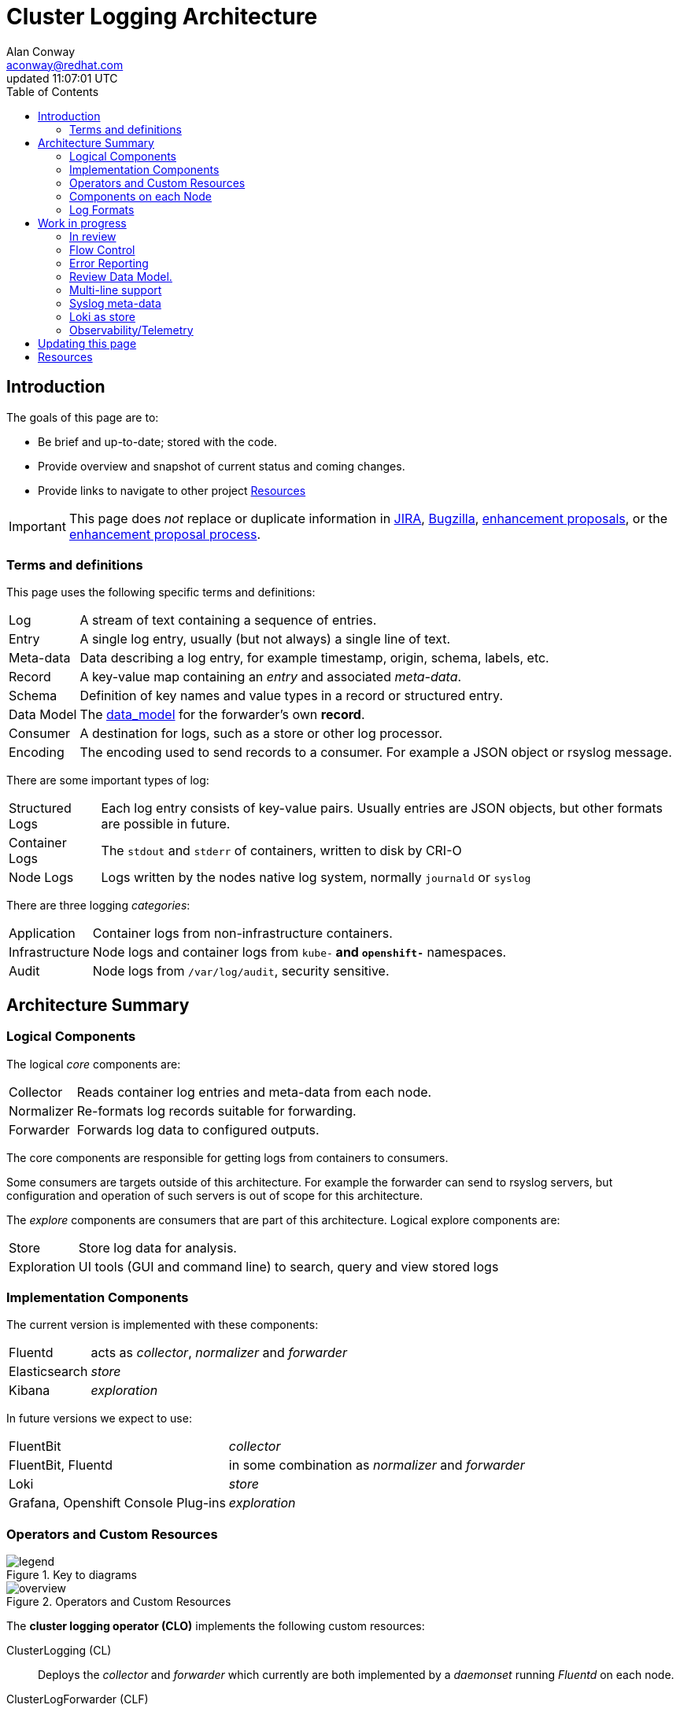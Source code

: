 = Cluster Logging Architecture
:author: Alan Conway
:email: aconway@redhat.com
:revdate: updated {doctime}
:icons: font
ifndef::env-github[]
:toc: left
endif::[]
ifdef::env-github[]
:toc: preamble
:tip-caption: :bulb:
:note-caption: :information_source:
:important-caption: :heavy_exclamation_mark:
:caution-caption: :fire:
:warning-caption: :warning:
endif::[]
:idprefix:
:idseparator: -
:enhancement_process: https://github.com/openshift/enhancements/blob/master/guidelines/README.md
:clo_enhancements: https://github.com/openshift/enhancements/tree/master/enhancements/cluster-logging
:jira: https://issues.redhat.com/projects/LOG/issues/LOG-96?filter=allopenissues
:bugzilla: https://bugzilla.redhat.com/buglist.cgi?cmdtype=runnamed&list_id=11292768&namedcmd=All%20Cluster%20Logging%20Bugs
:clo_repo: https://github.com/openshift/cluster-logging-operator
:elo_repo: https://github.com/openshift/elasticsearch-operator
:oal_repo: https://github.com/openshift/origin-aggregated-logging
:data_model: {oal_repo}/blob/master/docs/com.redhat.viaq-openshift-project.asciidoc
:baseurl: {oal_repo}/blob/master/docs/architecture/{docname}
:source: {baseurl}.adoc
:pretty: https://htmlpreview.github.io/?{baseurl}.html

ifdef::env-github[]
NOTE: This is the ugly GitHub view, you may prefer link:{pretty}[this pretty HTML rendering]
endif::[]

== Introduction

The goals of this page are to:

* Be brief and up-to-date; stored with the code.
* Provide overview and snapshot of current status and coming changes.
* Provide links to navigate to other project <<resources>>

IMPORTANT: This page does _not_ replace or duplicate information in link:{jira}[JIRA], link:{bugzilla}[Bugzilla], link:{clo_enhancements}[enhancement proposals], or the link:{enhancement_process}[enhancement proposal process].

=== Terms and definitions

This page uses the following specific terms and definitions:

[horizontal]
Log:: A stream of text containing a sequence of entries.
Entry:: A single log entry, usually (but not always) a single line of text.
Meta-data:: Data describing a log entry, for example timestamp, origin, schema, labels, etc.
Record:: A key-value map containing an _entry_ and associated _meta-data_.
Schema:: Definition of key names and value types in a record or structured entry.
Data Model:: The link:schema][data_model] for the forwarder's own *record*.
Consumer:: A destination for logs, such as a store or other log processor.
Encoding:: The encoding used to send records to a consumer.
For example a JSON object or rsyslog message.

There are some important types of log:

[horizontal]
Structured Logs:: Each log entry consists of key-value pairs. Usually entries are JSON objects, but other formats are possible in future.
Container Logs:: The `stdout` and `stderr` of containers, written to disk by CRI-O
Node Logs:: Logs written by the nodes native log system, normally `journald` or `syslog`

There are three logging _categories_:

[horizontal]
Application:: Container logs from non-infrastructure containers.
Infrastructure:: Node logs and container logs from `kube-*` and `openshift-*` namespaces.
Audit:: Node logs from `/var/log/audit`, security sensitive.

== Architecture Summary

=== Logical Components

The logical _core_ components are:

[horizontal]
Collector:: Reads container log entries and meta-data from each node.
Normalizer:: Re-formats log records suitable for forwarding.
Forwarder:: Forwards log data to configured outputs.

The core components are responsible for getting logs from containers to consumers.

Some consumers are targets outside of this architecture.
For example the forwarder can send to rsyslog servers, but configuration and operation of such servers is out of scope for this architecture.

The _explore_ components are consumers that are part of this architecture.
Logical explore components are:

[horizontal]
Store:: Store log data for analysis.
Exploration:: UI tools (GUI and command line) to search, query and view stored logs

=== Implementation Components

The current version is implemented with these components:

[horizontal]
Fluentd::  acts as _collector_, _normalizer_ and _forwarder_
Elasticsearch:: _store_
Kibana:: _exploration_

In future versions we expect to use:

[horizontal]
FluentBit:: _collector_
FluentBit, Fluentd:: in some combination as _normalizer_ and _forwarder_
Loki:: _store_
Grafana, Openshift Console Plug-ins:: _exploration_

=== Operators and Custom Resources

.Key to diagrams
image::legend.svg[]

.Operators and Custom Resources
image::overview.svg[]

The *cluster logging operator (CLO)* implements the following custom resources:

ClusterLogging (CL)::
  Deploys the _collector_ and _forwarder_ which currently are both implemented by a _daemonset_ running _Fluentd_ on each node.
ClusterLogForwarder (CLF)::
  Generate Fluentd configuration to forward logs per user configuration.

The *elasticsearch logging operator (ELO)* implements the following custom resources:

Elasticsearch::
  Configure and deploy an Elasticsearch instance as the default log store.
Kibana::
  Configure and deploy Kibana instance to search, query and view logs.

=== Components on each Node

.Collection and forwarding
image::node.svg[]

The _container run-time interface_ (CRI-O) on each node writes container logs to files.
The file names include the container's UID, namespace, name and other data.
We also collect per-node logs from the Linux _journald_.

The CLO deploys a Fluentd daemon on each node which acts both as a _collector_ (reading log files) and as a _forwarder_ (sending log data to configured outputs)

=== Log Formats ===

Kubernetes does not enforce a uniform format for logs.
Anything that a containerized process writes to `stdout` or `stderr` is considered a log.
This allows existing applications to run on the cluster, but means we can't rely on a predictable log format in general.

Traditional log formats write entries as ordered fields.
The order, field separator, format and meaning of fields varies.

Structured logs write log entries as JSON objects on a single line.
However names, types, and meaning of fields in the JSON object varies between applications.

The https://github.com/kubernetes/enhancements/tree/master/keps/sig-instrumentation/1602-structured-logging[Kubernetes Structured Logging proposal] will standardize the log format for _some_ k8s components, but there will still be diverse log formats from non-k8s applications running on the cluster.

==== Meta data and Records

The collector creates a _record_ containing the log entry and meta-data about the entry (original host, container-id, namespace, timestamp etc.)
The record follows the link:{data_model}[logging data model]
The forwarder can be configured to modify the record to suit the application.

When a record is forwarded, it is encoded in a form expected by the consumer.
Current encodings include JSON object and rsyslog message.

CAUTION: Not all of the documented model is in active use. Review is needed.
The `labels` field is "flattened" before forwarding to Elasticsearch.

==== Multi-line Entries

Log entries are usually a single line of text, but they can be split over multiple lines:

CRI-O::
CRI-O reads text from containers in chunks, not line-by-line. If a line is split between chunks, CRI-O writes each fragment as a separate line in the log file with a "partial" flag. The collector re-assembles the original lines.

Stack traces::
Programs in languages like Java, Ruby or Python often dump multi-line stack traces into the log. It is preferable to capture the entire stack trace in a single record.

==  Work in progress

=== In review

* https://github.com/openshift/enhancements/pull/518::[Forwarding JSON Structured Logs]
  - also includes configuration for modifying log records for any output type.
* https://github.com/openshift/enhancements/pull/457::[Pod Label Selector]

=== Flow Control

**Status**: Needs write-up as link:{enhancement_process}[enhancement proposal(s)]

* Epic https://issues.redhat.com/browse/LOG-884::[Implement proper flow control mechanisms to support more reliable log collection]
* https://issues.redhat.com/browse/LOG-575:[Prototype code showing back-pressure on conmon]

Goals:

* Sustain a *predictable* average load without log loss.
* Handle *temporary* load spikes predictably: drop or back-pressure.
* Handle *long-term* overload with alerts and log loss at source.
* Use *bounded* disk and memory resources regardless of load, no unbounded backlogs.

Problems now:

* Uncontrolled (file-at-a-time) log loss from slow collection + node log rotation.
* Large back-up in file buffers under load: high latency, slow recovery.

.Key to data flow diagrams.
image::flow_legend.svg[]

.Current data flow.
image::flow.svg[]

In the current data flow, the collector reads from log files.
The writers have back-pressure from disk write speed, but they are not affected by the speed of collector reads. If the collector is slow, entire files can be rotated and missed.

.Proposed data flow for end-to-end back-pressure.
image::flow2.svg[]

In the new data flow, CRI-O and journald write to the collector over pipes or sockets.
This creates back-pressure, writes will block if the collector is slow to read.
Log files may still be written in parallel for backwards compatibility with other cluster tools, such as `oc logs`.

Propose 2 qualities of service:

**Fast**:

  * Priority: low latency, high throughput, no impact on application speed.
  * May drop data (at-most-once)

**Reliable**:

  * Priority is avoiding data loss.
  * May slow applications
  * May _temporarily_ degrade to unreliable if known limits are exceeded (at-least-once with limits)

Users who want reliable logging may have limits on how much applications can be slowed.
If those limits are exceeded (buffers full, timeout exceeded) logging must degrade (gracefully, temporarily, with alerts) to an unreliable mode and drop data to avoid unbounded buffer growth. Reliable mode resumes automatically (with alert) when buffers clear.

**Note**: Rate limiting is "artificial" back-pressure, imposed by timers.
The response to _any_ back-pressure is the same: regardless if the cause is rate limits, blocking sockets, disconnected consumers, disk write speed or _any reason writing is delayed_.
The choice of fast vs. reliable is independent from rate-limiting.

Cases to consider:

* Long-lasting disconnect with store.
* Multiple forwarder consumers
  * Degrade slow consumers, not fast consumers within limits.
  * Allow mixed fast/reliable service for different consumers?

Must consider the following configuration areas:

* store (elasticsearch), handling HTTP failed responses, retries, reconnect failure.
* fluent-forward: need to enable at-least-once for reliable mode.
* others: reconnects, error handling. Review case by case (rsyslog etc.)
  * some consumers can't be reliable by nature, e.g. rsyslog UDP.

Throughput and latency:

* evaluate throughput of each stage: node log to store/target.
* end-to-end latency, expected/acceptable variation.

Buffer sizes:

* all components must maintain bounded buffers.
* without end-to-end back-pressure we cannot guarantee no data loss.
* we should be able to give better sizing/capacity guidelines.

Configuration:

* Enable back-pressure by pod label and/or namespace. Can't impose back-pressure everywhere.
* Enable rate limiting in low-latency mode (back-pressure always limits rate)

=== Error Reporting

**Status**: Needs write-up as link:{enhancement_process}[enhancement proposal(s)]

The logging system itself can encounter errors, for example:

* Invalid log entries that cannot be forwarded.
* Unexpected errors from logging components: fluentd, elasticsearch, other consumers.
* Log entries not forwarded due to communication failure.

There are several mechanisms available, not all errors should be reported on all channels.

Resource Status:: Current error conditions should be visible in the status conditions of the relevant custom resource. Examples: fluentd is unable to connect, slow consumers are causing back-pressure and/or log loss, /var/log is full on some node(s), etc.

Alerts:: Alerts must be _actionable_ by an SRE.
Used only for severe  problems that  require a specific intervention.
They cannot be used for high-volume events or to record activity for postmortem review.

K8s Events:: Used to report important cluster events such as failure to pull images.
They are highly visible in the openshift console.
**TODO**: investigate best practices for use of K8S Events, likely similar to Alerts.

Logs:: The logging operators and operands generate logs like any other infrastructure.
If the logging system itself is in trouble, users need a more direct way to diagnose.
This mechanism should also be able to function during common logging problems.

Summary of proposal:

* Add a 4th log category _logging_ [application, infrastructure, audit, _logging_]
* Review operator and operand logs, select useful entries for this category.
* Implement so this category that that can still function under common problems:
  * store or other consumers are disconnected.
  * consumers are causing back-pressure or log loss.
  * /var/log full on some node.


=== Review Data Model.

Review the current link:{data_model}[data model], remove dead code, ensure all definitions
are relevant, current and clearly documented.

=== Multi-line support

**Status**: Needs write-up as link:{enhancement_process}[enhancement proposal(s)]

* Cover common stack trace types: Java, Ruby, Python, Go.
* Confirm or deny need for multi-line JSON (probably not?)

=== Syslog meta-data

**Status**: Needs write-up as link:{enhancement_process}[enhancement proposal(s)]

Optionally copy meta-data to syslog https://tools.ietf.org/html/rfc5424#section-6.3[STRUCTURED-DATA]

=== Loki as store

**Status**: In progress with the explore team. Need to review current state.

* Bench-marking & stress testing in progress
* Configuring Loki at scale.
* Test with back ends s3, boltd.

=== Observability/Telemetry

*TODO*

== Updating this page

The link:{source}[asciidoc source for this document] is on GitHub.
Create a GitHub Pull Request to request changes.

NOTE: Run `make` in the `architecture` directory to update the link:{pretty}[pretty HTML version]

== Resources

.Planning and tracking
* link:{enhancement_process}[The Enhancement Proposal Process] is how we document & discuss designs.
* link:{enhancement_repo}[Cluster Logging Enhancement Proposals] for CLO and ELO.
* https://issues.redhat.com/projects/LOG/issues/LOG-96?filter=allopenissues[JIRA project LOG] tracks feature work.
* https://bugzilla.redhat.com/buglist.cgi?cmdtype=runnamed&list_id=11292768&namedcmd=All%20Cluster%20Logging%20Bugs[Bugzilla ] tracks bugs.

.Source code
* link:{source}[Asciidoc source for this document]
* https://github.com/openshift/cluster-logging-operator[Cluster Logging Operator]
* https://github.com/openshift/elasticsearch-operator[Elasticsearch Operator]
* https://github.com/openshift/origin-aggregated-logging[Other logging dependencies (fluentd, kibana images etc.)]

.Data model
* {data_model}[Generated data model documentation]
* https://github.com/ViaQ/elasticsearch-templates/tree/master/templates::[Formal Model] and documentation/code generators

